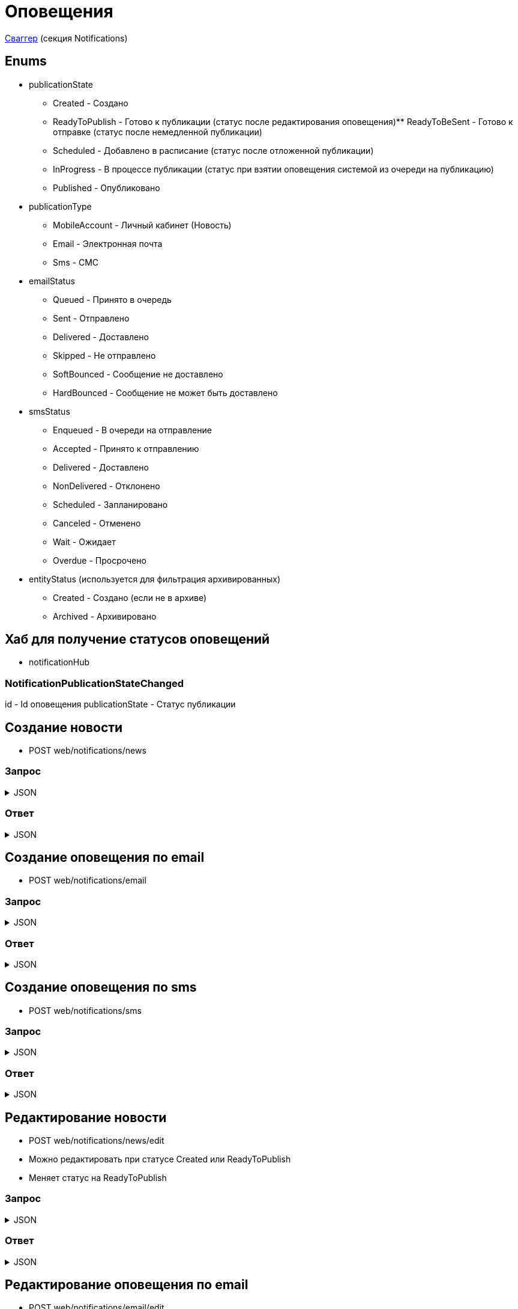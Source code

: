 = Оповещения
:page-toclevels: 4

http://api.stage.lokeodata.ru:5002/swagger/index.html?urls.primaryName=Main%20Web%20API[Сваггер] (секция Notifications)


== Enums
* publicationState
** Created - Создано
** ReadyToPublish - Готово к публикации (статус после редактирования оповещения)** ReadyToBeSent - Готово к отправке (статус после немедленной публикации)
** Scheduled - Добавлено в расписание (статус после отложенной публикации)
** InProgress - В процессе публикации (статус при взятии оповещения системой из очереди на публикацию)
** Published - Опубликовано


* publicationType
** MobileAccount - Личный кабинет (Новость)
** Email - Электронная почта
** Sms - СМС

* emailStatus
** Queued - Принято в очередь
** Sent - Отправлено
** Delivered - Доставлено
** Skipped - Не отправлено 
** SoftBounced - Сообщение не доставлено
** HardBounced - Сообщение не может быть доставлено

* smsStatus
** Enqueued - В очереди на отправление
** Accepted - Принято к отправлению
** Delivered - Доставлено
** NonDelivered - Отклонено
** Scheduled - Запланировано
** Canceled - Отменено
** Wait - Ожидает
** Overdue - Просрочено

* entityStatus (используется для фильтрация архивированных)
** Created - Создано (если не в архиве)
** Archived - Архивировано


== Хаб для получение статусов оповещений
* notificationHub

=== NotificationPublicationStateChanged
id - Id оповещения
publicationState - Статус публикации


== Создание новости
* POST web/notifications/news

=== Запрос
.JSON
[%collapsible]
====
[source,json]
----
{
  "name": "Тестовая новость",
}
----
====

=== Ответ
.JSON
[%collapsible]
====
[source,json]
----
{
  "result": {
    "entityId": "08dc4fda-a16c-4c4f-8558-70906c5ceef6",
    "isSuccess": true,
    "errorCode": null,
    "errorDescription": null,
    "commandState": "Created"
  }
}

----
====

== Создание оповещения по email
* POST web/notifications/email

=== Запрос
.JSON
[%collapsible]
====
[source,json]
----
{
  "name": "Тестовая новость",
}
----
====

=== Ответ
.JSON
[%collapsible]
====
[source,json]
----
{
  "result": {
    "entityId": "08dc4fda-a16c-4c4f-8558-70906c5ceef6",
    "isSuccess": true,
    "errorCode": null,
    "errorDescription": null,
    "commandState": "Created"
  }
}

----
====

== Создание оповещения по sms
* POST web/notifications/sms

=== Запрос
.JSON
[%collapsible]
====
[source,json]
----
{
  "name": "Тестовая новость",
}
----
====

=== Ответ
.JSON
[%collapsible]
====
[source,json]
----
{
  "result": {
    "entityId": "08dc4fda-a16c-4c4f-8558-70906c5ceef6",
    "isSuccess": true,
    "errorCode": null,
    "errorDescription": null,
    "commandState": "Created"
  }
}

----
====

== Редактирование новости
* POST web/notifications/news/edit
* Можно редактировать при статусе Created или ReadyToPublish
* Меняет статус на ReadyToPublish

=== Запрос
.JSON
[%collapsible]
====
[source,json]
----
{
  "id": "3fa85f64-5717-4562-b3fc-2c963f66afa6",
  "title": "Тестовый заголовок",
  "text": "Тестовый текст",
  "tags": [
    {
      "id": "3fa85f64-5717-4562-b3fc-2c963f66afa6"
    }
  ],
  "files": [
    {
      "id": "3fa85f64-5717-4562-b3fc-2c963f66afa6"
    }
  ],
  "photos": [
    {
      "id": "3fa85f64-5717-4562-b3fc-2c963f66afa6"
    }
  ],
  "publicationSettings": {
    "lands": [
      {
        "id": 9538
      },
      {
        "id": 10099
      }
    ],
    "pinWhenPublishing": true
  }
}
----
====

=== Ответ
.JSON
[%collapsible]
====
[source,json]
----
{
  "result": {
    "entityId": "08dc4fda-a16c-4c4f-8558-70906c5ceef6",
    "isSuccess": true,
    "errorCode": null,
    "errorDescription": null,
    "commandState": "Updated"
  }
}

----
====

== Редактирование оповещения по email
* POST web/notifications/email/edit
* Можно редактировать при статусе Created или ReadyToPublish
* Меняет статус на ReadyToPublish

=== Запрос
.JSON
[%collapsible]
====
[source,json]
----
{
  "id": "3fa85f64-5717-4562-b3fc-2c963f66afa6",
  "title": "Тестовый заголовок",
  "text": "Тестовый текст",
  "files": [
    {
      "id": "3fa85f64-5717-4562-b3fc-2c963f66afa6"
    }
  ],
  "photos": [
    {
      "id": "3fa85f64-5717-4562-b3fc-2c963f66afa6"
    }
  ],
  "publicationSettings": {
    "lands": [
      {
        "id": 9538
      },
      {
        "id": 10099
      }
    ],
    "notifyOwners": true,
    "notifyRepresentatives": true
  }
}
----
====

=== Ответ
.JSON
[%collapsible]
====
[source,json]
----
{
  "result": {
    "entityId": "08dc4fda-a16c-4c4f-8558-70906c5ceef6",
    "isSuccess": true,
    "errorCode": null,
    "errorDescription": null,
    "commandState": "Updated"
  }
}

----
====

== Редактирование оповещения по sms
* POST web/notifications/sms/edit
* Можно редактировать при статусе Created или ReadyToPublish
* Меняет статус на ReadyToPublish

=== Запрос
.JSON
[%collapsible]
====
[source,json]
----
{
  "id": "3fa85f64-5717-4562-b3fc-2c963f66afa6",
  "title": "Тестовый заголовок",
  "text": "Тестовый текст",
  "publicationSettings": {
    "lands": [
      {
        "id": 9538
      },
      {
        "id": 10099
      }
    ],
    "notifyOwners": true,
    "notifyRepresentatives": true
  }
}
----
====

=== Ответ
.JSON
[%collapsible]
====
[source,json]
----
{
  "result": {
    "entityId": "08dc4fda-a16c-4c4f-8558-70906c5ceef6",
    "isSuccess": true,
    "errorCode": null,
    "errorDescription": null,
    "commandState": "Updated"
  }
}

----
====

== Получение количества получателей для новости
* POST web/notifications/news/receivers - использовать в режиме создания/редактирования оповещения

=== Запрос
.JSON
[%collapsible]
====
[source,json]
----
{
  "lands": [
      {
        "id": 9538
      },
      {
        "id": 10099
      }
  ]
}
----
====

=== Ответ
.JSON
[%collapsible]
====
[source,json]
----
{
  "result": {
    "isSuccess": true,
    "errorCode": null,
    "errorDescription": null,
    "commandState": null
  },
  "payload": {
    "count": 1
  }
}

----
====

== Получение количества получателей для email
* POST web/notifications/email/receivers - использовать в режиме создания/редактирования оповещения

=== Запрос
.JSON
[%collapsible]
====
[source,json]
----
{
  "notifyOwners": true,
  "notifyRepresentatives": true,
  "lands": [
      {
        "id": 9538
      },
      {
        "id": 10099
      }
  ]
}
----
====

=== Ответ
.JSON
[%collapsible]
====
[source,json]
----
{
  "result": {
    "isSuccess": true,
    "errorCode": null,
    "errorDescription": null,
    "commandState": null
  },
  "payload": {
    "count": 1
  }
}

----
====

== Получение количества получателей для sms
* POST web/notifications/sms/receivers - использовать в режиме создания/редактирования оповещения

=== Запрос
.JSON
[%collapsible]
====
[source,json]
----
{
  "notifyOwners": true,
  "notifyRepresentatives": true,
  "lands": [
      {
        "id": 9538
      },
      {
        "id": 10099
      }
  ]
}
----
====

=== Ответ
.JSON
[%collapsible]
====
[source,json]
----
{
  "result": {
    "isSuccess": true,
    "errorCode": null,
    "errorDescription": null,
    "commandState": null
  },
  "payload": {
    "count": 1
  }
}

----
====

== Получение списка шаблонов контента
* GET web/notifications/templates

=== Ответ
.JSON
[%collapsible]
====
[source,json]
----
[
  {
    "name": "Тестовое название",
    "title": "Тестовый заголовок",
    "text": "Тестовый текст",
    "id": "08235eb7-c08a-49f0-afff-4c7bd62c24f9"
  },
  {
    "name": "Тестовое название 2",
    "title": "Тестовый заголовок 2",
    "text": "Тестовый текст 2",
    "id": "08235eb7-c08a-49f0-afff-4c7bd62c24f8"
  },
]

----
====

== Получение списка тегов для оповещений
* GET web/notifications/tags

=== Ответ
.JSON
[%collapsible]
====
[source,json]
----
[
  {
    "name": "Новости посёлка",
    "id": "08235eb7-c08a-49f0-afff-4c7bd62c24f9"
  },
  {
    "name": "Водоснабжение",
    "id": "30ba04b4-d555-41ef-ab88-0116bb62b8cd"
  },
  {
    "name": "Ремонт дорог",
    "id": "418a2cd0-2b02-4cf0-92ab-35e10fd321d2"
  },
  {
    "name": "Управляющая компания",
    "id": "591ad90b-7e6b-4e5b-b944-918254f067e1"
  },
  {
    "name": "Обслуживание",
    "id": "69baa4b8-d8d7-4685-ac47-182583be238b"
  },
  {
    "name": "Объявления",
    "id": "bb5c5975-4941-4848-a789-92d281714a6d"
  }
]
----
====

== Получение списка оповещений
* GET web/notifications

=== Параметры запроса
* **publicationTypes** - тип публикации
** Например: web/notifications?publicationTypes=Email,Sms
* **entityStatus** - статус сущности (архивировано или нет)
** Например: web/notifications?entityStatus=Created,Archived (забираем все)

=== Ответ
.JSON
[%collapsible]
====
[source,json]
----
[
  {
    "name": "Тестовая новость",
    "receiverCount": 2,
    "publicationDate": "2024-03-29T12:34:12.023",
    "publicationState": "InProgress",
    "pinned": true,
    "publicationSettings": {
      "publicationType": "MobileAccount",
      "id": "08dc4fd3-6466-4068-8df5-c8619a9a91e6"
    },
    "isDeleted" : false,
    "id": "08dc4fd3-645d-4e2d-8472-33e8a94cbfde"
  }
]
----
====

== Получение карточки оповещения
* GET web/notifications/{id}

=== Параметры запроса
* **id** - id новости
** Например: mobile/news/08dc4fda-bc16-4c75-8912-f5cf488f79dc

=== Ответ
.JSON
[%collapsible]
====
[source,json]
----
{
  "id": "08dc4fda-a16c-4c4f-8558-70906c5ceef6",
  "name": "Тестовая новость",
  "title": "Тестовый заголовок",
  "text": "Тестовый текст",
  "pinned" : true,
  "isDeleted" : false,
  "tags": [
    {
      "id": "08dc4fda-a17f-4f3b-89e8-080f9f6d2a2d",
      "name": "Новости посёлка"
    }
  ],
  "files": [
        {
          "id": "08dc4fda-a17f-4f3b-89e8-080f9f6d2a2d",
          "name": "Чудо Град.xml",
          "publicPath" : "https://s3.yandexcloud.net/lokeo-dev/cadastralPlans/08db98c4-948a-4aef-89ad-065c20cf9db7-Чудо Град.xml"
        }
    ],
  "photos": [
        {
          "id": "08dc4fda-a17f-4f3b-89e8-080f9f6d2a2d",
          "name": "Чудо Град.png",
          "publicPath" : "https://s3.yandexcloud.net/lokeo-dev/cadastralPlans/08db98c4-948a-4aef-89ad-065c20cf9db7-Чудо Град.png"
        }
    ],
  "publicationSettings": {
    "id": "08dc4fda-a176-48e8-8da9-fe118427e713",
    "lands": [
      {
        "id": 9538,
        "mainLandVersion": {
          "id": 9539,
          "prefix": null,
          "number": "29"
        },
        "village": {
          "id": 2,
          "name": "КП «СОСНОВЫЙ БЕРЕГ»"
        }
      },
      {
        "id": 10099,
        "mainLandVersion": {
          "id": 10103,
          "prefix": null,
          "number": "80"
        },
        "village": {
          "id": 1,
          "name": "Калинка-Малинка"
        }
      }
    ],
    "notifyOwners": true,
    "notifyRepresentatives": true,
    "pinWhenPublishing": true,
    "delayPublication": true,
    "delayedPublicationDate": "2024-03-29T11:49:07.946Z"
  }
}
----
====


== Получение списка получателей для драйвера оповещения
* GET web/notifications/{id}/receivers

=== Параметры запроса
* **id** - id оповещения
* **landIds** - id участка
** Например: web/notifications/{id}/receivers?landIds=1,2
* **tagIds** - id тега
** Например: web/notifications/{id}/receivers?tagIds=08dc4fd3-6466-4068-8df5-c8619a9a91e6
* **searchTerm** - поиск по номеру участка
** Например: web/notifications/{id}/receivers?searchTerm=3 Улыбка

=== Ответ (Новость)
.JSON
[%collapsible]
====
[source,json]
----
[
  {
    "id" : "08dc4fda-a176-48e8-8da9-fe118427e713",
    "hasAccount" : true,
    "canBeNotified" : true,
    "title" : "Тестовый заголовок",
    "text" : "Тестовое сообщение",
    "sent" : true,
    "delivered" : true,
    "read" : true,
    "person" : {
        "id" : 1,
        "firstName" : "Иван",
        "middleName" : "Иван",
        "lastName" : "Иван"
    },
    "lands" : [
      {
        "land" : {
          "mainLandVersion" : {
            "id" : 1,
            "prefix" : "А",
            "number" : "3"
          },
          "village" : {
              "id" : 1,
              "name" : "Улыбка"
          },
        }
      }
    ]
  }
]
----
====

=== Ответ (Email)
.JSON
[%collapsible]
====
[source,json]
----
[
  {
    "id" : "08dc4fda-a176-48e8-8da9-fe118427e713",
    "hasAccount" : true,
    "canBeNotified" : true,
    "title" : "Тестовый заголовок",
    "text" : "Тестовое сообщение",
    "sent" : true,
    "delivered" : true,
    "read" : true,
    "person" : {
        "id" : 1,
        "firstName" : "Иван",
        "middleName" : "Иван",
        "lastName" : "Иван"
    },
    "lands" : [
      {
        "land" : {
          "mainLandVersion" : {
            "id" : 1,
            "prefix" : "А",
            "number" : "3"
          },
          "village" : {
              "id" : 1,
              "name" : "Улыбка"
          },
        }
      }
    ],
    "emailStatus" : {
        "hasEmail" : true,
        "isMainNotifier" : true,
        "email" : "test@mail.ru",
        "status" : "Delivered",
        "open" : true,
        "redirect" : false,
        "spam" : false,
        "unsubscribe" : false
    }
  }
]
----
====

=== Ответ (Sms)
.JSON
[%collapsible]
====
[source,json]
----
[
  {
    "id" : "08dc4fda-a176-48e8-8da9-fe118427e713",
    "hasAccount" : true,
    "canBeNotified" : true,
    "title" : "Тестовый заголовок",
    "text" : "Тестовое сообщение",
    "sent" : true,
    "delivered" : true,
    "read" : true,
    "person" : {
        "id" : 1,
        "firstName" : "Иван",
        "middleName" : "Иван",
        "lastName" : "Иван"
    },
    "lands" : [
      {
        "land" : {
          "mainLandVersion" : {
            "id" : 1,
            "prefix" : "А",
            "number" : "3"
          },
          "village" : {
              "id" : 1,
              "name" : "Улыбка"
          },
        }
      }
    ],
    "smsStatus" : {
        "hasPhoneNumber" : true,
        "isMainNotifier" : true,
        "phone" : "79007001122",
        "price" : 1.00,
        "status" : "Delivered"
    }
  }
]
----
====

== Получение текста сообщения для получателя
* GET web/receivers/{id}/text

=== Параметры запроса
* **id** - id получателя (берётся из родительского id получателя из списка получателей)

=== Ответ
.JSON
[%collapsible]
====
[source,json]
----
[
  {
    "title" : "Тестовый заголовок",
    "text" : "Тестовое сообщение",
  }
]
----
====


== Публикация оповещения
* POST web/notifications/{id}/publish
* Можно публиковать при статусе ReadyToPublish или Scheduled (для смены времени публикации)
* Меняет статус на Scheduled или ReadyToBeSent

=== Параметры запроса
* **id** - id оповещения


=== Запрос
.JSON
[%collapsible]
====
[source,json]
----
{
  "delayPublication": true,
  "delayedPublicationDate": "2024-03-29T11:49:07.946Z"
}
----
====

=== Ответ
.JSON
[%collapsible]
====
[source,json]
----
[
  {
    "result" : {
      "entityId" : "08dc4fda-a176-48e8-8da9-fe118427e713",
      "isSuccess" : true,
      "commandState" : "Updated"
    }
  }
]
----
====

== Снятие с публикации оповещения
* POST web/notifications/{id}/unpublish
* Можно снимать с публикации при статусе Scheduled
* Возвращает на статус ReadyToPublish

=== Параметры запроса
* **id** - id оповещения

=== Ответ
.JSON
[%collapsible]
====
[source,json]
----
[
  {
    "result" : {
      "entityId" : "08dc4fda-a176-48e8-8da9-fe118427e713",
      "isSuccess" : true,
      "commandState" : "Updated"
    }
  }
]
----
====


== Архивация оповещения
* DELETE web/notifications/{id}/archive
* Можно архивировать при статусе Published

=== Параметры запроса
* **id** - id оповещения

=== Ответ
.JSON
[%collapsible]
====
[source,json]
----
[
  {
    "result" : {
      "entityId" : "08dc4fda-a176-48e8-8da9-fe118427e713",
      "isSuccess" : true,
      "commandState" : "Archived"
    }
  }
]
----
====


== Восстановление из архива оповещения
* POST web/notifications/{id}/restore
* Можно восстановить при isDeleted

=== Параметры запроса
* **id** - id оповещения

=== Ответ
.JSON
[%collapsible]
====
[source,json]
----
[
  {
    "result" : {
      "entityId" : "08dc4fda-a176-48e8-8da9-fe118427e713",
      "isSuccess" : true,
      "commandState" : "Updated"
    }
  }
]
----
====

== Удаление оповещения
* DELETE web/notifications/{id}
* Можно удалять при статусе Created или ReadyToPublish

=== Параметры запроса
* **id** - id оповещения

=== Ответ
.JSON
[%collapsible]
====
[source,json]
----
[
  {
    "result" : {
      "entityId" : "08dc4fda-a176-48e8-8da9-fe118427e713",
      "isSuccess" : true,
      "commandState" : "Deleted"
    }
  }
]
----
====


